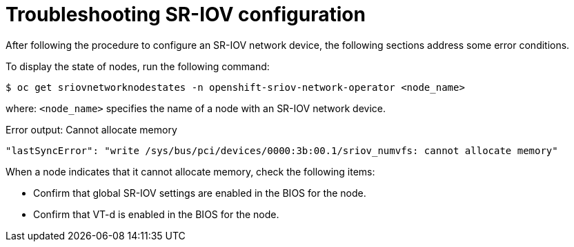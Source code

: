 // Module included in the following assemblies:
//
// * networking/hardware_networks/configuring-sriov-device.adoc

[id="nw-sriov-troubleshooting_{context}"]
= Troubleshooting SR-IOV configuration

[role="_abstract"]
After following the procedure to configure an SR-IOV network device, the following sections address some error conditions.

To display the state of nodes, run the following command:

[source,terminal]
----
$ oc get sriovnetworknodestates -n openshift-sriov-network-operator <node_name>
----

where: `<node_name>` specifies the name of a node with an SR-IOV network device.

.Error output: Cannot allocate memory
[source,terminal]
----
"lastSyncError": "write /sys/bus/pci/devices/0000:3b:00.1/sriov_numvfs: cannot allocate memory"
----

When a node indicates that it cannot allocate memory, check the following items:

* Confirm that global SR-IOV settings are enabled in the BIOS for the node.

* Confirm that VT-d is enabled in the BIOS for the node.
